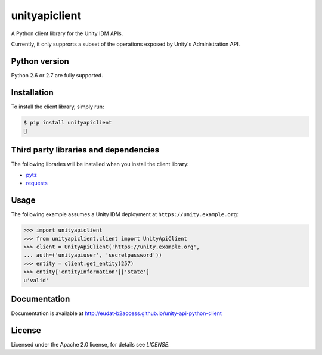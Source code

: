 unityapiclient
==============

.. image:: https://img.shields.io/pypi/v/unityapiclient.svg
    :target: https://pypi.python.org/pypi/unityapiclient

A Python client library for the Unity IDM APIs.

Currently, it only supprorts a subset of the operations exposed by Unity's Administration API. 

Python version
--------------

Python 2.6 or 2.7 are fully supported.

Installation
------------

To install the client library, simply run:

.. code-block:: bash

    $ pip install unityapiclient
    🍺

Third party libraries and dependencies
--------------------------------------

The following libraries will be installed when you install the client library:

* `pytz <https://github.com/newvem/pytz>`_
* `requests <https://github.com/kennethreitz/requests>`_

Usage
-----

The following example assumes a Unity IDM deployment at ``https://unity.example.org``: 

.. code-block:: python

    >>> import unityapiclient
    >>> from unityapiclient.client import UnityApiClient
    >>> client = UnityApiClient('https://unity.example.org',
    ... auth=('unityapiuser', 'secretpassword'))
    >>> entity = client.get_entity(257)
    >>> entity['entityInformation']['state']
    u'valid'

Documentation
-------------

Documentation is available at http://eudat-b2access.github.io/unity-api-python-client 

License
-------

Licensed under the Apache 2.0 license, for details see `LICENSE`.

